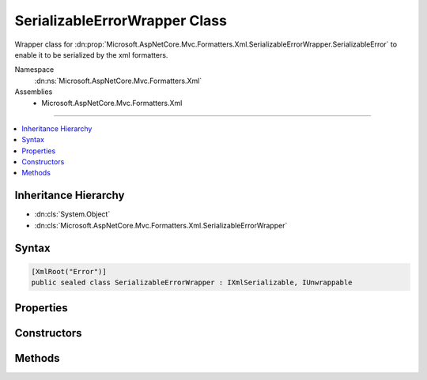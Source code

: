 

SerializableErrorWrapper Class
==============================






Wrapper class for :dn:prop:`Microsoft.AspNetCore.Mvc.Formatters.Xml.SerializableErrorWrapper.SerializableError` to enable it to be serialized by the xml formatters.


Namespace
    :dn:ns:`Microsoft.AspNetCore.Mvc.Formatters.Xml`
Assemblies
    * Microsoft.AspNetCore.Mvc.Formatters.Xml

----

.. contents::
   :local:



Inheritance Hierarchy
---------------------


* :dn:cls:`System.Object`
* :dn:cls:`Microsoft.AspNetCore.Mvc.Formatters.Xml.SerializableErrorWrapper`








Syntax
------

.. code-block:: csharp

    [XmlRoot("Error")]
    public sealed class SerializableErrorWrapper : IXmlSerializable, IUnwrappable








.. dn:class:: Microsoft.AspNetCore.Mvc.Formatters.Xml.SerializableErrorWrapper
    :hidden:

.. dn:class:: Microsoft.AspNetCore.Mvc.Formatters.Xml.SerializableErrorWrapper

Properties
----------

.. dn:class:: Microsoft.AspNetCore.Mvc.Formatters.Xml.SerializableErrorWrapper
    :noindex:
    :hidden:

    
    .. dn:property:: Microsoft.AspNetCore.Mvc.Formatters.Xml.SerializableErrorWrapper.SerializableError
    
        
    
        
        Gets the wrapped object which is serialized/deserialized into XML
        representation.
    
        
        :rtype: Microsoft.AspNetCore.Mvc.SerializableError
    
        
        .. code-block:: csharp
    
            public SerializableError SerializableError
            {
                get;
            }
    

Constructors
------------

.. dn:class:: Microsoft.AspNetCore.Mvc.Formatters.Xml.SerializableErrorWrapper
    :noindex:
    :hidden:

    
    .. dn:constructor:: Microsoft.AspNetCore.Mvc.Formatters.Xml.SerializableErrorWrapper.SerializableErrorWrapper()
    
        
    
        
        .. code-block:: csharp
    
            public SerializableErrorWrapper()
    
    .. dn:constructor:: Microsoft.AspNetCore.Mvc.Formatters.Xml.SerializableErrorWrapper.SerializableErrorWrapper(Microsoft.AspNetCore.Mvc.SerializableError)
    
        
    
        
        Initializes a new instance of the :any:`Microsoft.AspNetCore.Mvc.Formatters.Xml.SerializableErrorWrapper` class.
    
        
    
        
        :param error: The :dn:prop:`Microsoft.AspNetCore.Mvc.Formatters.Xml.SerializableErrorWrapper.SerializableError` object that needs to be wrapped.
        
        :type error: Microsoft.AspNetCore.Mvc.SerializableError
    
        
        .. code-block:: csharp
    
            public SerializableErrorWrapper(SerializableError error)
    

Methods
-------

.. dn:class:: Microsoft.AspNetCore.Mvc.Formatters.Xml.SerializableErrorWrapper
    :noindex:
    :hidden:

    
    .. dn:method:: Microsoft.AspNetCore.Mvc.Formatters.Xml.SerializableErrorWrapper.GetSchema()
    
        
        :rtype: System.Xml.Schema.XmlSchema
    
        
        .. code-block:: csharp
    
            public XmlSchema GetSchema()
    
    .. dn:method:: Microsoft.AspNetCore.Mvc.Formatters.Xml.SerializableErrorWrapper.ReadXml(System.Xml.XmlReader)
    
        
    
        
        Generates a :dn:prop:`Microsoft.AspNetCore.Mvc.Formatters.Xml.SerializableErrorWrapper.SerializableError` object from its XML representation.
    
        
    
        
        :param reader: The :any:`System.Xml.XmlReader` stream from which the object is deserialized.
        
        :type reader: System.Xml.XmlReader
    
        
        .. code-block:: csharp
    
            public void ReadXml(XmlReader reader)
    
    .. dn:method:: Microsoft.AspNetCore.Mvc.Formatters.Xml.SerializableErrorWrapper.Unwrap(System.Type)
    
        
    
        
        :type declaredType: System.Type
        :rtype: System.Object
    
        
        .. code-block:: csharp
    
            public object Unwrap(Type declaredType)
    
    .. dn:method:: Microsoft.AspNetCore.Mvc.Formatters.Xml.SerializableErrorWrapper.WriteXml(System.Xml.XmlWriter)
    
        
    
        
        Converts the wrapped :dn:prop:`Microsoft.AspNetCore.Mvc.Formatters.Xml.SerializableErrorWrapper.SerializableError` object into its XML representation.
    
        
    
        
        :param writer: The :any:`System.Xml.XmlWriter` stream to which the object is serialized.
        
        :type writer: System.Xml.XmlWriter
    
        
        .. code-block:: csharp
    
            public void WriteXml(XmlWriter writer)
    

